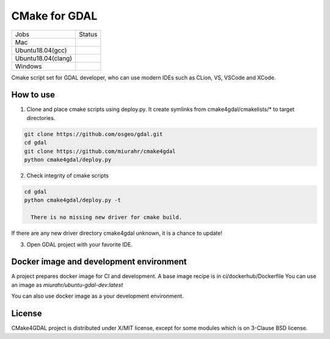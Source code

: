 CMake for GDAL
==============

.. |macos| image:: https://dev.azure.com/miurahr/github/_apis/build/status/miurahr.cmake4gdal?branchName=master&jobName=macOS
   :target: https://dev.azure.com/miurahr/github/_build/latest?definitionId=15&branchName=master
.. |ubuntu1804gcc| image:: https://dev.azure.com/miurahr/github/_apis/build/status/miurahr.cmake4gdal?branchName=master&jobName=Ubuntu_1804_gcc
   :target: https://dev.azure.com/miurahr/github/_build/latest?definitionId=15&branchName=master
.. |ubuntu1804clang| image:: https://dev.azure.com/miurahr/github/_apis/build/status/miurahr.cmake4gdal?branchName=master&jobName=Ubuntu_1804_clang
   :target: https://dev.azure.com/miurahr/github/_build/latest?definitionId=15&branchName=master
.. |windows64| image:: https://dev.azure.com/miurahr/github/_apis/build/status/miurahr.cmake4gdal?branchName=master&jobName=Windows
   :target: https://dev.azure.com/miurahr/github/_build/latest?definitionId=15&branchName=master


================== =================
Jobs               Status
------------------ -----------------
Mac                |macos|
Ubuntu18.04(gcc)   |ubuntu1804gcc|
Ubuntu18.04(clang) |ubuntu1804clang|
Windows            |windows64|
================== =================

Cmake script set for GDAL developer, who can use modern IDEs such as CLion, VS, VSCode and XCode.


How to use
----------

1. Clone and place cmake scripts using deploy.py. It create symlinks from cmake4gdal/cmakelists/* to
   target directories.

.. code-block:: console

  git clone https://github.com/osgeo/gdal.git
  cd gdal
  git clone https://github.com/miurahr/cmake4gdal
  python cmake4gdal/deploy.py

2. Check integrity of cmake scripts

.. code-block:: console

  cd gdal
  python cmake4gdal/deploy.py -t
  
    There is no missing new driver for cmake build.

If there are any new driver directory cmake4gdal unknown, it is a chance to update!


3. Open GDAL project with your favorite IDE.


Docker image and development environment
----------------------------------------

A project prepares docker image for CI and development.
A base image recipe is in ci/dockerhub/Dockerfile
You can use an image as `miurahr/ubuntu-gdal-dev:latest`

You can also use docker image as a your development environment.


License
-------

CMake4GDAL project is distributed under X/MIT license, except for some modules
which is on 3-Clause BSD license.
